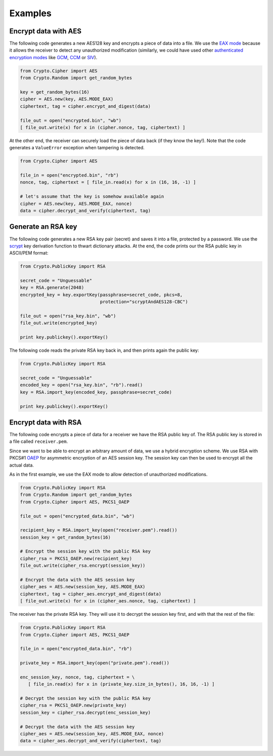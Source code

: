 Examples
========

Encrypt data with AES
~~~~~~~~~~~~~~~~~~~~~

The following code generates a new AES128 key and encrypts a piece of data into a file.
We use the `EAX mode`_ because it allows the receiver to detect any
unauthorized modification (similarly, we could have used other `authenticated
encryption modes`_ like `GCM`_, `CCM`_ or `SIV`_).

.. code-block:: python

    from Crypto.Cipher import AES
    from Crypto.Random import get_random_bytes

    key = get_random_bytes(16)
    cipher = AES.new(key, AES.MODE_EAX)
    ciphertext, tag = cipher.encrypt_and_digest(data)
    
    file_out = open("encrypted.bin", "wb")
    [ file_out.write(x) for x in (cipher.nonce, tag, ciphertext) ]

At the other end, the receiver can securely load the piece of data back (if they know the key!).
Note that the code generates a ``ValueError`` exception when tampering is detected.

.. code-block:: python

    from Crypto.Cipher import AES

    file_in = open("encrypted.bin", "rb")
    nonce, tag, ciphertext = [ file_in.read(x) for x in (16, 16, -1) ]
    
    # let's assume that the key is somehow available again
    cipher = AES.new(key, AES.MODE_EAX, nonce)
    data = cipher.decrypt_and_verify(ciphertext, tag)

Generate an RSA key
~~~~~~~~~~~~~~~~~~~

The following code generates a new RSA key pair (secret) and saves it into a file, protected by a password.
We use the `scrypt`_ key derivation function to thwart dictionary attacks.
At the end, the code prints our the RSA public key in ASCII/PEM format:

.. code-block:: python

    from Crypto.PublicKey import RSA

    secret_code = "Unguessable"
    key = RSA.generate(2048)
    encrypted_key = key.exportKey(passphrase=secret_code, pkcs=8,
                                  protection="scryptAndAES128-CBC")
    
    file_out = open("rsa_key.bin", "wb")
    file_out.write(encrypted_key)

    print key.publickey().exportKey()

The following code reads the private RSA key back in, and then prints again the public key:

.. code-block:: python

    from Crypto.PublicKey import RSA

    secret_code = "Unguessable"
    encoded_key = open("rsa_key.bin", "rb").read()
    key = RSA.import_key(encoded_key, passphrase=secret_code)

    print key.publickey().exportKey()


Encrypt data with RSA
~~~~~~~~~~~~~~~~~~~~~

The following code encrypts a piece of data for a receiver we have the RSA public key of.
The RSA public key is stored in a file called ``receiver.pem``.

Since we want to be able to encrypt an arbitrary amount of data, we use a hybrid encryption scheme.
We use RSA with PKCS#1 `OAEP`_ for asymmetric encryption of an AES session key.
The session key can then be used to encrypt all the actual data.

As in the first example, we use the EAX mode to allow detection of unauthorized modifications.

.. code-block:: python

    from Crypto.PublicKey import RSA
    from Crypto.Random import get_random_bytes
    from Crypto.Cipher import AES, PKCS1_OAEP

    file_out = open("encrypted_data.bin", "wb")

    recipient_key = RSA.import_key(open("receiver.pem").read())
    session_key = get_random_bytes(16)

    # Encrypt the session key with the public RSA key
    cipher_rsa = PKCS1_OAEP.new(recipient_key)
    file_out.write(cipher_rsa.encrypt(session_key))

    # Encrypt the data with the AES session key
    cipher_aes = AES.new(session_key, AES.MODE_EAX)
    ciphertext, tag = cipher_aes.encrypt_and_digest(data)
    [ file_out.write(x) for x in (cipher_aes.nonce, tag, ciphertext) ]

The receiver has the private RSA key. They will use it to decrypt the session key
first, and with that the rest of the file:

.. code-block:: python

    from Crypto.PublicKey import RSA
    from Crypto.Cipher import AES, PKCS1_OAEP

    file_in = open("encrypted_data.bin", "rb")

    private_key = RSA.import_key(open("private.pem").read())

    enc_session_key, nonce, tag, ciphertext = \
       [ file_in.read(x) for x in (private_key.size_in_bytes(), 16, 16, -1) ]

    # Decrypt the session key with the public RSA key
    cipher_rsa = PKCS1_OAEP.new(private_key)
    session_key = cipher_rsa.decrypt(enc_session_key)

    # Decrypt the data with the AES session key
    cipher_aes = AES.new(session_key, AES.MODE_EAX, nonce)
    data = cipher_aes.decrypt_and_verify(ciphertext, tag)

.. _EAX mode: http://en.wikipedia.org/wiki/EAX_mode
.. _CCM: http://en.wikipedia.org/wiki/CCM_mode
.. _GCM: http://en.wikipedia.org/wiki/GCM_mode
.. _SIV: http://tools.ietf.org/html/rfc5297
.. _scrypt: http://it.wikipedia.org/wiki/Scrypt
.. _OAEP: http://en.wikipedia.org/wiki/Optimal_asymmetric_encryption_padding
.. _authenticated encryption modes: http://blog.cryptographyengineering.com/2012/05/how-to-choose-authenticated-encryption.html
